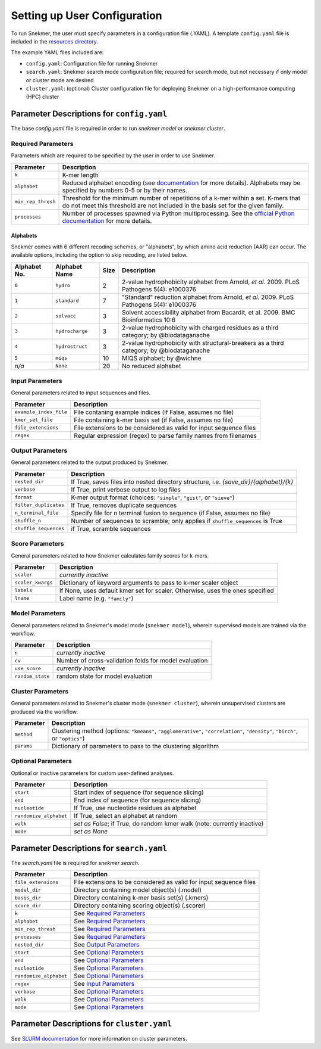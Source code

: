 Setting up User Configuration
=============================

To run Snekmer, the user must specify parameters in a configuration
file (.YAML). A template ``config.yaml`` file is included in the
`resources directory <https://github.com/PNNL-CompBio/Snekmer/tree/main/resources>`_.

The example YAML files included are:

* ``config.yaml``: Configuration file for running Snekmer
* ``search.yaml``: Snekmer search mode configuration file; required for search mode, but not necessary if only model or cluster mode are desired
* ``cluster.yaml``: (optional) Cluster configuration file for deploying Snekmer on a high-performance computing (HPC) cluster

Parameter Descriptions for ``config.yaml``
------------------------------------------

The base `config.yaml` file is required in order to run `snekmer model` or `snekmer cluster`.

Required Parameters
```````````````````

Parameters which are required to be specified by the user in order to use Snekmer.

====================  ==============================================================================================================================================================================================================
     Parameter         Description
====================  ==============================================================================================================================================================================================================
 ``k``                 K-mer length
 ``alphabet``          Reduced alphabet encoding
                       (see `documentation <https://github.com/PNNL-CompBio/Snekmer/blob/main/snekmer/alphabet.py#L30>`_
                       for more details). Alphabets may be specified by numbers 0-5 or by their names.
 ``min_rep_thresh``    Threshold for the minimum number of repetitions of a k-mer within a set. K-mers that do not meet
                       this threshold are not included in the basis set for the given family.
 ``processes``         Number of processes spawned via Python multiprocessing.
                       See the `official Python documentation <https://docs.python.org/3/library/multiprocessing.html>`_
                       for more details.
====================  ==============================================================================================================================================================================================================

Alphabets 
:::::::::

Snekmer comes with 6 different recoding schemes, or "alphabets",
by which amino acid reduction (AAR) can occur. The available
options, including the option to skip recoding, are listed below.

=============  ===============  ======  ===========================================================================================
 Alphabet No.   Alphabet Name    Size                                         Description  
=============  ===============  ======  ===========================================================================================
 ``0``         ``hydro``          2      2-value hydrophobicity alphabet from Arnold, *et al.* 2009. PLoS Pathogens 5(4): e1000376
-------------  ---------------  ------  -------------------------------------------------------------------------------------------
 ``1``         ``standard``       7      "Standard" reduction alphabet from Arnold, *et al.* 2009. PLoS Pathogens 5(4): e1000376
-------------  ---------------  ------  -------------------------------------------------------------------------------------------
 ``2``         ``solvacc``        3      Solvent accessibility alphabet from Bacardit, et al. 2009. BMC Bioinformatics 10:6
-------------  ---------------  ------  -------------------------------------------------------------------------------------------
 ``3``         ``hydrocharge``    3      2-value hydrophobicity with charged residues as a third category; by @biodataganache
-------------  ---------------  ------  -------------------------------------------------------------------------------------------
 ``4``         ``hydrostruct``    3      2-value hydrophobicity with structural-breakers as a third category; by @biodataganache
-------------  ---------------  ------  -------------------------------------------------------------------------------------------
 ``5``         ``miqs``           10     MIQS alphabet; by @wichne
-------------  ---------------  ------  -------------------------------------------------------------------------------------------
 *n/a*         ``None``           20     No reduced alphabet
=============  ===============  ======  ===========================================================================================

Input Parameters
````````````````

General parameters related to input sequences and files.

========================  =========================================================================
     Parameter             Description
========================  =========================================================================
 ``example_index_file``    File contaning example indices (if False, assumes no file)
 ``kmer_set_file``         File containing k-mer basis set (if False, assumes no file)
 ``file_extensions``       File extensions to be considered as valid for input sequence files
 ``regex``                 Regular expression (regex) to parse family names from filenames
========================  =========================================================================

Output Parameters
`````````````````

General parameters related to the output produced by Snekmer.

========================  ========================================================================================
     Parameter             Description
========================  ========================================================================================
 ``nested_dir``            If True, saves files into nested directory structure, i.e. `{save_dir}/{alphabet}/{k}`
 ``verbose``               If True, print verbose output to log files
 ``format``                K-mer output format (choices: ``"simple"``, ``"gist"``, or ``"sieve"``)
 ``filter_duplicates``     If True, removes duplicate sequences
 ``n_terminal_file``       Specify file for n terminal fusion to sequence (if False, assumes no file)
 ``shuffle_n``             Number of sequences to scramble; only applies if ``shuffle_sequences`` is True
 ``shuffle_sequences``     if True, scramble sequences
========================  ========================================================================================

Score Parameters
````````````````

General parameters related to how Snekmer calculates family scores for k-mers.

========================  =================================================================================
     Parameter             Description
========================  =================================================================================
 ``scaler``                *currently inactive*
 ``scaler_kwargs``         Dictionary of keyword arguments to pass to k-mer scaler object
 ``labels``                If None, uses default kmer set for scaler. Otherwise, uses the ones specified
 ``lname``                 Label name (e.g. ``"family"``)
========================  =================================================================================

Model Parameters
````````````````

General parameters related to Snekmer's model mode (``snekmer model``), wherein supervised models are trained via the workflow.

========================  =========================================================================
     Parameter             Description
========================  =========================================================================
 ``n``                     *currently inactive*
 ``cv``                    Number of cross-validation folds for model evaluation
 ``use_score``             *currently inactive*
 ``random_state``          random state for model evaluation
========================  =========================================================================

Cluster Parameters
``````````````````

General parameters related to Snekmer's cluster mode (``snekmer cluster``), wherein unsupervised clusters are produced via the workflow.

========================  =========================================================================
     Parameter             Description
========================  =========================================================================
 ``method``                Clustering method (options: ``"kmeans"``, ``"agglomerative"``,
                           ``"correlation"``, ``"density"``, ``"birch"``, or ``"optics"``)
 ``params``                Dictionary of parameters to pass to the clustering algorithm
========================  =========================================================================

Optional Parameters
```````````````````

Optional or inactive parameters for custom user-defined analyses.

========================  =========================================================================
     Parameter             Description
========================  =========================================================================
 ``start``                 Start index of sequence (for sequence slicing)
 ``end``                   End index of sequence (for sequence slicing)
 ``nucleotide``            If True, use nucleotide residues as alphabet
 ``randomize_alphabet``    If True, select an alphabet at random
 ``walk``                  *set as False*; if True, do random kmer walk (note: currently inactive)
 ``mode``                  *set as None*
========================  =========================================================================
 

Parameter Descriptions for ``search.yaml``
------------------------------------------

The `search.yaml` file is required for `snekmer search`.

========================  ========================================================================================
     Parameter             Description
========================  ========================================================================================
 ``file_extensions``       File extensions to be considered as valid for input sequence files
 ``model_dir``             Directory containing model object(s) (.model)
 ``basis_dir``             Directory containing k-mer basis set(s) (.kmers)
 ``score_dir``             Directory containing scoring object(s) (.scorer)
 ``k``                     See `Required Parameters`_
 ``alphabet``              See `Required Parameters`_
 ``min_rep_thresh``        See `Required Parameters`_
 ``processes``             See `Required Parameters`_
 ``nested_dir``            See `Output Parameters`_
 ``start``                 See `Optional Parameters`_
 ``end``                   See `Optional Parameters`_
 ``nucleotide``            See `Optional Parameters`_
 ``randomize_alphabet``    See `Optional Parameters`_
 ``regex``                 See `Input Parameters`_
 ``verbose``               See `Optional Parameters`_
 ``walk``                  See `Optional Parameters`_
 ``mode``                  See `Optional Parameters`_
========================  ========================================================================================


Parameter Descriptions for ``cluster.yaml``
-------------------------------------------

See `SLURM documentation <https://slurm.schedmd.com/sbatch.html>`_ for more information on cluster parameters.

